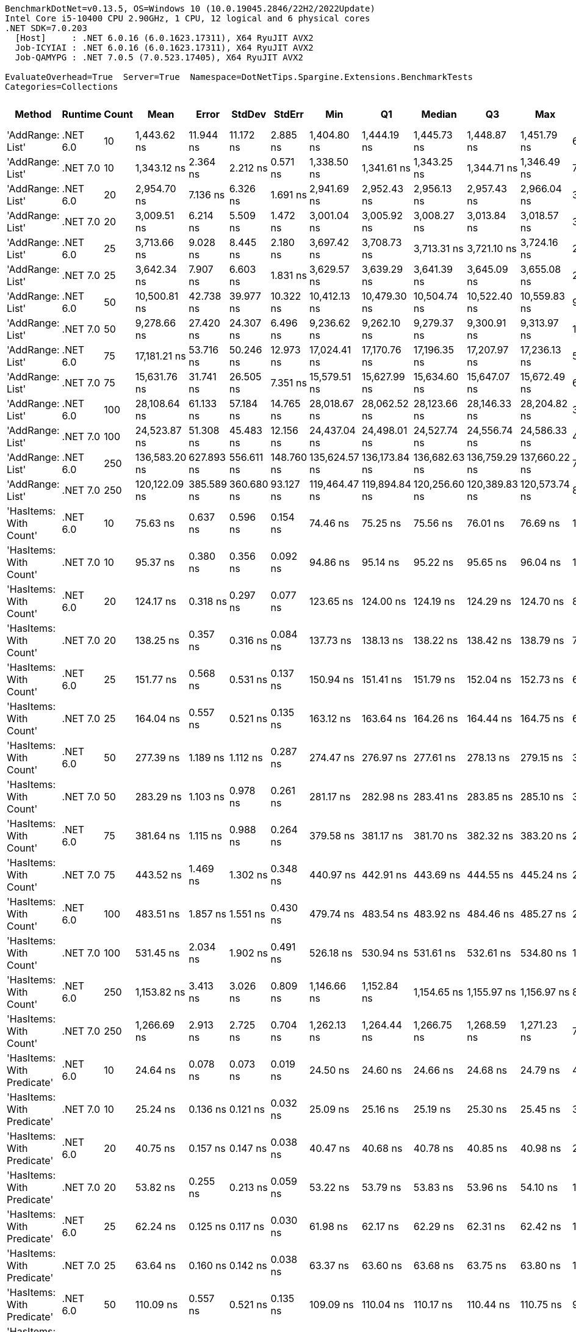 ....
BenchmarkDotNet=v0.13.5, OS=Windows 10 (10.0.19045.2846/22H2/2022Update)
Intel Core i5-10400 CPU 2.90GHz, 1 CPU, 12 logical and 6 physical cores
.NET SDK=7.0.203
  [Host]     : .NET 6.0.16 (6.0.1623.17311), X64 RyuJIT AVX2
  Job-ICYIAI : .NET 6.0.16 (6.0.1623.17311), X64 RyuJIT AVX2
  Job-QAMYPG : .NET 7.0.5 (7.0.523.17405), X64 RyuJIT AVX2

EvaluateOverhead=True  Server=True  Namespace=DotNetTips.Spargine.Extensions.BenchmarkTests  
Categories=Collections  
....
[options="header"]
|===
|                      Method|   Runtime|  Count|           Mean|       Error|      StdDev|      StdErr|            Min|             Q1|         Median|             Q3|            Max|          Op/s|  CI99.9% Margin|  Iterations|  Kurtosis|  MValue|  Skewness|  Rank|  LogicalGroup|  Baseline|  Code Size|  Allocated
|            'AddRange: List'|  .NET 6.0|     10|    1,443.62 ns|   11.944 ns|   11.172 ns|    2.885 ns|    1,404.80 ns|    1,444.19 ns|    1,445.73 ns|    1,448.87 ns|    1,451.79 ns|     692,704.1|      11.9438 ns|       15.00|     9.752|   2.000|   -2.7341|    41|             *|        No|    1,337 B|      504 B
|            'AddRange: List'|  .NET 7.0|     10|    1,343.12 ns|    2.364 ns|    2.212 ns|    0.571 ns|    1,338.50 ns|    1,341.61 ns|    1,343.25 ns|    1,344.71 ns|    1,346.49 ns|     744,537.6|       2.3645 ns|       15.00|     2.045|   2.000|   -0.3567|    40|             *|        No|    2,067 B|      504 B
|            'AddRange: List'|  .NET 6.0|     20|    2,954.70 ns|    7.136 ns|    6.326 ns|    1.691 ns|    2,941.69 ns|    2,952.43 ns|    2,956.13 ns|    2,957.43 ns|    2,966.04 ns|     338,443.3|       7.1360 ns|       14.00|     2.572|   2.000|   -0.4475|    42|             *|        No|    1,337 B|      896 B
|            'AddRange: List'|  .NET 7.0|     20|    3,009.51 ns|    6.214 ns|    5.509 ns|    1.472 ns|    3,001.04 ns|    3,005.92 ns|    3,008.27 ns|    3,013.84 ns|    3,018.57 ns|     332,280.4|       6.2140 ns|       14.00|     1.743|   2.000|    0.3590|    43|             *|        No|    2,067 B|      896 B
|            'AddRange: List'|  .NET 6.0|     25|    3,713.66 ns|    9.028 ns|    8.445 ns|    2.180 ns|    3,697.42 ns|    3,708.73 ns|    3,713.31 ns|    3,721.10 ns|    3,724.16 ns|     269,276.0|       9.0280 ns|       15.00|     1.759|   2.000|   -0.3936|    45|             *|        No|    1,337 B|      896 B
|            'AddRange: List'|  .NET 7.0|     25|    3,642.34 ns|    7.907 ns|    6.603 ns|    1.831 ns|    3,629.57 ns|    3,639.29 ns|    3,641.39 ns|    3,645.09 ns|    3,655.08 ns|     274,549.1|       7.9075 ns|       13.00|     2.637|   2.000|    0.2218|    44|             *|        No|    2,067 B|      896 B
|            'AddRange: List'|  .NET 6.0|     50|   10,500.81 ns|   42.738 ns|   39.977 ns|   10.322 ns|   10,412.13 ns|   10,479.30 ns|   10,504.74 ns|   10,522.40 ns|   10,559.83 ns|      95,230.8|      42.7382 ns|       15.00|     2.473|   2.000|   -0.4391|    47|             *|        No|    1,337 B|     1688 B
|            'AddRange: List'|  .NET 7.0|     50|    9,278.66 ns|   27.420 ns|   24.307 ns|    6.496 ns|    9,236.62 ns|    9,262.10 ns|    9,279.37 ns|    9,300.91 ns|    9,313.97 ns|     107,774.2|      27.4204 ns|       14.00|     1.572|   2.000|   -0.1990|    46|             *|        No|    2,067 B|     1688 B
|            'AddRange: List'|  .NET 6.0|     75|   17,181.21 ns|   53.716 ns|   50.246 ns|   12.973 ns|   17,024.41 ns|   17,170.76 ns|   17,196.35 ns|   17,207.97 ns|   17,236.13 ns|      58,203.1|      53.7157 ns|       15.00|     6.517|   2.000|   -1.8802|    49|             *|        No|    1,337 B|     1688 B
|            'AddRange: List'|  .NET 7.0|     75|   15,631.76 ns|   31.741 ns|   26.505 ns|    7.351 ns|   15,579.51 ns|   15,627.99 ns|   15,634.60 ns|   15,647.07 ns|   15,672.49 ns|      63,972.3|      31.7405 ns|       13.00|     2.257|   2.000|   -0.6145|    48|             *|        No|    2,067 B|     1688 B
|            'AddRange: List'|  .NET 6.0|    100|   28,108.64 ns|   61.133 ns|   57.184 ns|   14.765 ns|   28,018.67 ns|   28,062.52 ns|   28,123.66 ns|   28,146.33 ns|   28,204.82 ns|      35,576.3|      61.1334 ns|       15.00|     1.698|   2.000|   -0.0837|    51|             *|        No|    1,337 B|     3520 B
|            'AddRange: List'|  .NET 7.0|    100|   24,523.87 ns|   51.308 ns|   45.483 ns|   12.156 ns|   24,437.04 ns|   24,498.01 ns|   24,527.74 ns|   24,556.74 ns|   24,586.33 ns|      40,776.6|      51.3075 ns|       14.00|     1.916|   2.000|   -0.3616|    50|             *|        No|    2,067 B|     3520 B
|            'AddRange: List'|  .NET 6.0|    250|  136,583.20 ns|  627.893 ns|  556.611 ns|  148.760 ns|  135,624.57 ns|  136,173.84 ns|  136,682.63 ns|  136,759.29 ns|  137,660.22 ns|       7,321.5|     627.8928 ns|       14.00|     2.200|   2.000|    0.2586|    53|             *|        No|    1,337 B|     7513 B
|            'AddRange: List'|  .NET 7.0|    250|  120,122.09 ns|  385.589 ns|  360.680 ns|   93.127 ns|  119,464.47 ns|  119,894.84 ns|  120,256.60 ns|  120,389.83 ns|  120,573.74 ns|       8,324.9|     385.5893 ns|       15.00|     1.773|   2.000|   -0.5315|    52|             *|        No|    2,067 B|     7512 B
|      'HasItems: With Count'|  .NET 6.0|     10|       75.63 ns|    0.637 ns|    0.596 ns|    0.154 ns|       74.46 ns|       75.25 ns|       75.56 ns|       76.01 ns|       76.69 ns|  13,222,570.1|       0.6368 ns|       15.00|     2.383|   2.000|    0.1709|     7|             *|        No|      298 B|       40 B
|      'HasItems: With Count'|  .NET 7.0|     10|       95.37 ns|    0.380 ns|    0.356 ns|    0.092 ns|       94.86 ns|       95.14 ns|       95.22 ns|       95.65 ns|       96.04 ns|  10,485,574.6|       0.3802 ns|       15.00|     1.832|   2.000|    0.5174|    10|             *|        No|      291 B|       40 B
|      'HasItems: With Count'|  .NET 6.0|     20|      124.17 ns|    0.318 ns|    0.297 ns|    0.077 ns|      123.65 ns|      124.00 ns|      124.19 ns|      124.29 ns|      124.70 ns|   8,053,331.4|       0.3180 ns|       15.00|     2.097|   2.000|    0.0933|    13|             *|        No|      298 B|       40 B
|      'HasItems: With Count'|  .NET 7.0|     20|      138.25 ns|    0.357 ns|    0.316 ns|    0.084 ns|      137.73 ns|      138.13 ns|      138.22 ns|      138.42 ns|      138.79 ns|   7,233,030.5|       0.3566 ns|       14.00|     1.946|   2.000|    0.0756|    15|             *|        No|      291 B|       40 B
|      'HasItems: With Count'|  .NET 6.0|     25|      151.77 ns|    0.568 ns|    0.531 ns|    0.137 ns|      150.94 ns|      151.41 ns|      151.79 ns|      152.04 ns|      152.73 ns|   6,588,768.5|       0.5681 ns|       15.00|     1.954|   2.000|    0.1583|    18|             *|        No|      298 B|       40 B
|      'HasItems: With Count'|  .NET 7.0|     25|      164.04 ns|    0.557 ns|    0.521 ns|    0.135 ns|      163.12 ns|      163.64 ns|      164.26 ns|      164.44 ns|      164.75 ns|   6,095,906.2|       0.5573 ns|       15.00|     1.600|   2.000|   -0.3446|    19|             *|        No|      291 B|       40 B
|      'HasItems: With Count'|  .NET 6.0|     50|      277.39 ns|    1.189 ns|    1.112 ns|    0.287 ns|      274.47 ns|      276.97 ns|      277.61 ns|      278.13 ns|      279.15 ns|   3,605,071.4|       1.1885 ns|       15.00|     3.898|   2.000|   -1.0442|    24|             *|        No|      298 B|       40 B
|      'HasItems: With Count'|  .NET 7.0|     50|      283.29 ns|    1.103 ns|    0.978 ns|    0.261 ns|      281.17 ns|      282.98 ns|      283.41 ns|      283.85 ns|      285.10 ns|   3,529,899.3|       1.1031 ns|       14.00|     2.809|   2.000|   -0.4237|    25|             *|        No|      291 B|       40 B
|      'HasItems: With Count'|  .NET 6.0|     75|      381.64 ns|    1.115 ns|    0.988 ns|    0.264 ns|      379.58 ns|      381.17 ns|      381.70 ns|      382.32 ns|      383.20 ns|   2,620,238.1|       1.1145 ns|       14.00|     2.281|   2.000|   -0.3712|    28|             *|        No|      298 B|       40 B
|      'HasItems: With Count'|  .NET 7.0|     75|      443.52 ns|    1.469 ns|    1.302 ns|    0.348 ns|      440.97 ns|      442.91 ns|      443.69 ns|      444.55 ns|      445.24 ns|   2,254,667.7|       1.4689 ns|       14.00|     2.037|   2.000|   -0.5533|    30|             *|        No|      291 B|       40 B
|      'HasItems: With Count'|  .NET 6.0|    100|      483.51 ns|    1.857 ns|    1.551 ns|    0.430 ns|      479.74 ns|      483.54 ns|      483.92 ns|      484.46 ns|      485.27 ns|   2,068,209.2|       1.8575 ns|       13.00|     3.208|   2.000|   -1.1413|    32|             *|        No|      298 B|       40 B
|      'HasItems: With Count'|  .NET 7.0|    100|      531.45 ns|    2.034 ns|    1.902 ns|    0.491 ns|      526.18 ns|      530.94 ns|      531.61 ns|      532.61 ns|      534.80 ns|   1,881,632.2|       2.0339 ns|       15.00|     4.662|   2.000|   -1.0595|    34|             *|        No|      291 B|       40 B
|      'HasItems: With Count'|  .NET 6.0|    250|    1,153.82 ns|    3.413 ns|    3.026 ns|    0.809 ns|    1,146.66 ns|    1,152.84 ns|    1,154.65 ns|    1,155.97 ns|    1,156.97 ns|     866,688.8|       3.4133 ns|       14.00|     3.097|   2.000|   -1.0689|    37|             *|        No|      298 B|       40 B
|      'HasItems: With Count'|  .NET 7.0|    250|    1,266.69 ns|    2.913 ns|    2.725 ns|    0.704 ns|    1,262.13 ns|    1,264.44 ns|    1,266.75 ns|    1,268.59 ns|    1,271.23 ns|     789,458.5|       2.9132 ns|       15.00|     1.673|   2.000|    0.1409|    38|             *|        No|      291 B|       40 B
|  'HasItems: With Predicate'|  .NET 6.0|     10|       24.64 ns|    0.078 ns|    0.073 ns|    0.019 ns|       24.50 ns|       24.60 ns|       24.66 ns|       24.68 ns|       24.79 ns|  40,579,023.5|       0.0776 ns|       15.00|     2.648|   2.000|    0.0275|     1|             *|        No|      441 B|          -
|  'HasItems: With Predicate'|  .NET 7.0|     10|       25.24 ns|    0.136 ns|    0.121 ns|    0.032 ns|       25.09 ns|       25.16 ns|       25.19 ns|       25.30 ns|       25.45 ns|  39,625,707.7|       0.1360 ns|       14.00|     1.839|   2.000|    0.6343|     2|             *|        No|      308 B|          -
|  'HasItems: With Predicate'|  .NET 6.0|     20|       40.75 ns|    0.157 ns|    0.147 ns|    0.038 ns|       40.47 ns|       40.68 ns|       40.78 ns|       40.85 ns|       40.98 ns|  24,537,000.3|       0.1569 ns|       15.00|     2.095|   2.000|   -0.5829|     3|             *|        No|      441 B|          -
|  'HasItems: With Predicate'|  .NET 7.0|     20|       53.82 ns|    0.255 ns|    0.213 ns|    0.059 ns|       53.22 ns|       53.79 ns|       53.83 ns|       53.96 ns|       54.10 ns|  18,581,855.7|       0.2550 ns|       13.00|     5.172|   2.000|   -1.5022|     4|             *|        No|      308 B|          -
|  'HasItems: With Predicate'|  .NET 6.0|     25|       62.24 ns|    0.125 ns|    0.117 ns|    0.030 ns|       61.98 ns|       62.17 ns|       62.29 ns|       62.31 ns|       62.42 ns|  16,067,752.5|       0.1249 ns|       15.00|     2.358|   2.000|   -0.5350|     5|             *|        No|      441 B|          -
|  'HasItems: With Predicate'|  .NET 7.0|     25|       63.64 ns|    0.160 ns|    0.142 ns|    0.038 ns|       63.37 ns|       63.60 ns|       63.68 ns|       63.75 ns|       63.80 ns|  15,712,928.0|       0.1599 ns|       14.00|     2.291|   2.000|   -0.8447|     6|             *|        No|      308 B|          -
|  'HasItems: With Predicate'|  .NET 6.0|     50|      110.09 ns|    0.557 ns|    0.521 ns|    0.135 ns|      109.09 ns|      110.04 ns|      110.17 ns|      110.44 ns|      110.75 ns|   9,083,449.4|       0.5570 ns|       15.00|     2.311|   2.000|   -0.7694|    11|             *|        No|      441 B|          -
|  'HasItems: With Predicate'|  .NET 7.0|     50|      122.43 ns|    0.510 ns|    0.452 ns|    0.121 ns|      121.23 ns|      122.39 ns|      122.52 ns|      122.64 ns|      122.99 ns|   8,168,026.8|       0.5100 ns|       14.00|     3.971|   2.000|   -1.2331|    12|             *|        No|      308 B|          -
|  'HasItems: With Predicate'|  .NET 6.0|     75|      142.30 ns|    0.463 ns|    0.433 ns|    0.112 ns|      141.10 ns|      142.16 ns|      142.38 ns|      142.58 ns|      142.79 ns|   7,027,279.4|       0.4628 ns|       15.00|     4.349|   2.000|   -1.2878|    16|             *|        No|      441 B|          -
|  'HasItems: With Predicate'|  .NET 7.0|     75|      177.91 ns|    0.762 ns|    0.676 ns|    0.181 ns|      176.64 ns|      177.59 ns|      177.76 ns|      178.39 ns|      179.13 ns|   5,620,834.6|       0.7623 ns|       14.00|     2.101|   2.000|    0.0608|    20|             *|        No|      308 B|          -
|  'HasItems: With Predicate'|  .NET 6.0|    100|      208.80 ns|    0.397 ns|    0.372 ns|    0.096 ns|      208.35 ns|      208.51 ns|      208.65 ns|      209.07 ns|      209.45 ns|   4,789,178.0|       0.3975 ns|       15.00|     1.556|   2.000|    0.3264|    21|             *|        No|      441 B|          -
|  'HasItems: With Predicate'|  .NET 7.0|    100|      254.15 ns|    1.023 ns|    0.957 ns|    0.247 ns|      251.81 ns|      253.79 ns|      254.42 ns|      254.68 ns|      255.35 ns|   3,934,671.9|       1.0227 ns|       15.00|     3.026|   2.000|   -0.8664|    22|             *|        No|      308 B|          -
|  'HasItems: With Predicate'|  .NET 6.0|    250|      451.62 ns|    2.132 ns|    1.994 ns|    0.515 ns|      448.66 ns|      450.08 ns|      451.40 ns|      453.62 ns|      454.38 ns|   2,214,235.4|       2.1321 ns|       15.00|     1.318|   2.000|   -0.0032|    31|             *|        No|      441 B|          -
|  'HasItems: With Predicate'|  .NET 7.0|    250|      625.75 ns|    0.864 ns|    0.808 ns|    0.209 ns|      623.78 ns|      625.23 ns|      625.83 ns|      626.33 ns|      627.03 ns|   1,598,070.1|       0.8639 ns|       15.00|     3.034|   2.000|   -0.7082|    36|             *|        No|      308 B|          -
|                    HasItems|  .NET 6.0|     10|       77.73 ns|    0.360 ns|    0.336 ns|    0.087 ns|       77.08 ns|       77.56 ns|       77.74 ns|       77.96 ns|       78.36 ns|  12,864,570.2|       0.3597 ns|       15.00|     2.266|   2.000|   -0.1246|     8|             *|        No|      297 B|       40 B
|                    HasItems|  .NET 7.0|     10|       92.75 ns|    1.158 ns|    1.083 ns|    0.280 ns|       90.84 ns|       92.27 ns|       93.06 ns|       93.37 ns|       94.26 ns|  10,781,825.3|       1.1582 ns|       15.00|     1.978|   2.000|   -0.5316|     9|             *|        No|      290 B|       40 B
|                    HasItems|  .NET 6.0|     20|      127.71 ns|    0.312 ns|    0.277 ns|    0.074 ns|      127.25 ns|      127.44 ns|      127.76 ns|      127.95 ns|      128.09 ns|   7,830,444.2|       0.3122 ns|       14.00|     1.453|   2.000|   -0.2765|    14|             *|        No|      297 B|       40 B
|                    HasItems|  .NET 7.0|     20|      146.85 ns|    0.329 ns|    0.308 ns|    0.079 ns|      146.38 ns|      146.58 ns|      146.84 ns|      147.08 ns|      147.49 ns|   6,809,652.5|       0.3288 ns|       15.00|     2.129|   2.000|    0.1832|    17|             *|        No|      290 B|       40 B
|                    HasItems|  .NET 6.0|     25|      145.78 ns|    0.501 ns|    0.444 ns|    0.119 ns|      145.04 ns|      145.49 ns|      145.74 ns|      146.00 ns|      146.84 ns|   6,859,799.4|       0.5007 ns|       14.00|     3.131|   2.000|    0.6033|    17|             *|        No|      297 B|       40 B
|                    HasItems|  .NET 7.0|     25|      162.99 ns|    0.440 ns|    0.412 ns|    0.106 ns|      162.27 ns|      162.72 ns|      162.99 ns|      163.24 ns|      163.62 ns|   6,135,271.5|       0.4403 ns|       15.00|     1.805|   2.000|   -0.0557|    19|             *|        No|      290 B|       40 B
|                    HasItems|  .NET 6.0|     50|      265.27 ns|    0.637 ns|    0.596 ns|    0.154 ns|      264.13 ns|      264.89 ns|      265.15 ns|      265.61 ns|      266.51 ns|   3,769,810.8|       0.6372 ns|       15.00|     2.491|   2.000|    0.1623|    23|             *|        No|      297 B|       40 B
|                    HasItems|  .NET 7.0|     50|      308.26 ns|    0.796 ns|    0.745 ns|    0.192 ns|      306.89 ns|      307.81 ns|      308.26 ns|      308.82 ns|      309.59 ns|   3,244,011.1|       0.7959 ns|       15.00|     2.007|   2.000|    0.0282|    26|             *|        No|      290 B|       40 B
|                    HasItems|  .NET 6.0|     75|      376.48 ns|    0.962 ns|    0.900 ns|    0.232 ns|      374.38 ns|      376.35 ns|      376.79 ns|      376.92 ns|      377.53 ns|   2,656,157.8|       0.9623 ns|       15.00|     3.455|   2.000|   -1.2624|    27|             *|        No|      297 B|       40 B
|                    HasItems|  .NET 7.0|     75|      424.46 ns|    1.394 ns|    1.304 ns|    0.337 ns|      422.02 ns|      423.74 ns|      424.67 ns|      425.12 ns|      427.15 ns|   2,355,934.0|       1.3942 ns|       15.00|     2.484|   2.000|   -0.0259|    29|             *|        No|      290 B|       40 B
|                    HasItems|  .NET 6.0|    100|      492.05 ns|    2.657 ns|    2.355 ns|    0.629 ns|      488.28 ns|      489.85 ns|      492.78 ns|      493.87 ns|      495.20 ns|   2,032,327.9|       2.6568 ns|       14.00|     1.512|   2.000|   -0.3436|    33|             *|        No|      297 B|       40 B
|                    HasItems|  .NET 7.0|    100|      551.87 ns|    2.310 ns|    2.161 ns|    0.558 ns|      547.33 ns|      550.75 ns|      552.69 ns|      553.72 ns|      554.54 ns|   1,812,033.0|       2.3100 ns|       15.00|     2.131|   2.000|   -0.6739|    35|             *|        No|      290 B|       40 B
|                    HasItems|  .NET 6.0|    250|    1,156.90 ns|    3.643 ns|    3.407 ns|    0.880 ns|    1,145.51 ns|    1,156.80 ns|    1,158.23 ns|    1,158.59 ns|    1,159.14 ns|     864,375.8|       3.6426 ns|       15.00|     8.414|   2.000|   -2.4491|    37|             *|        No|      297 B|       40 B
|                    HasItems|  .NET 7.0|    250|    1,325.00 ns|    4.950 ns|    4.630 ns|    1.195 ns|    1,315.65 ns|    1,323.72 ns|    1,325.84 ns|    1,327.47 ns|    1,332.67 ns|     754,718.3|       4.9497 ns|       15.00|     2.614|   2.000|   -0.5765|    39|             *|        No|      290 B|       40 B
|===

